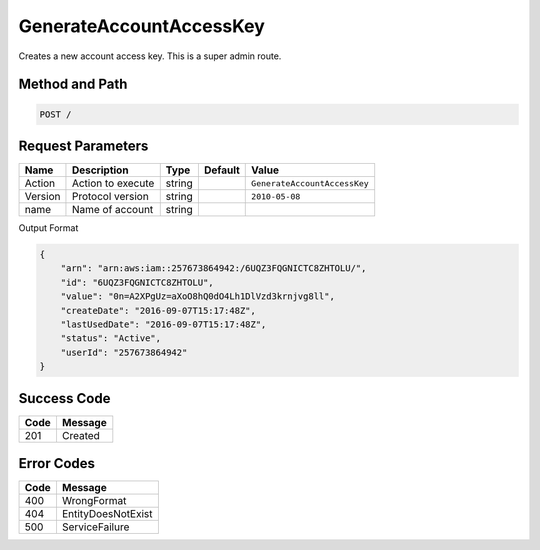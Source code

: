 .. _GenerateAccountAccessKey:

GenerateAccountAccessKey
========================

Creates a new account access key. This is a super admin route.

Method and Path
---------------

.. code::

  POST /

Request Parameters
------------------

.. tabularcolumns:: lllll
.. table::
   :widths: auto

   +---------+-------------------+--------+---------+------------------------------+
   | Name    | Description       | Type   | Default | Value                        |
   +=========+===================+========+=========+==============================+
   | Action  | Action to execute | string |         | ``GenerateAccountAccessKey`` |
   +---------+-------------------+--------+---------+------------------------------+
   | Version | Protocol version  | string |         | ``2010-05-08``               |
   +---------+-------------------+--------+---------+------------------------------+
   | name    | Name of account   | string |         |                              |
   +---------+-------------------+--------+---------+------------------------------+

Output Format

.. code::

   {
       "arn": "arn:aws:iam::257673864942:/6UQZ3FQGNICTC8ZHTOLU/",
       "id": "6UQZ3FQGNICTC8ZHTOLU",
       "value": "0n=A2XPgUz=aXoO8hQ0dO4Lh1DlVzd3krnjvg8ll",
       "createDate": "2016-09-07T15:17:48Z",
       "lastUsedDate": "2016-09-07T15:17:48Z",
       "status": "Active",
       "userId": "257673864942"
   }

Success Code
------------

.. tabularcolumns:: ll
.. table::
   :widths: auto

   +------+---------+
   | Code | Message |
   +======+=========+
   | 201  | Created |
   +------+---------+

Error Codes
-----------

.. tabularcolumns:: ll
.. table::
   :widths: auto

   +------+--------------------+
   | Code | Message            |
   +======+====================+
   | 400  | WrongFormat        |
   +------+--------------------+
   | 404  | EntityDoesNotExist |
   +------+--------------------+
   | 500  | ServiceFailure     |
   +------+--------------------+
